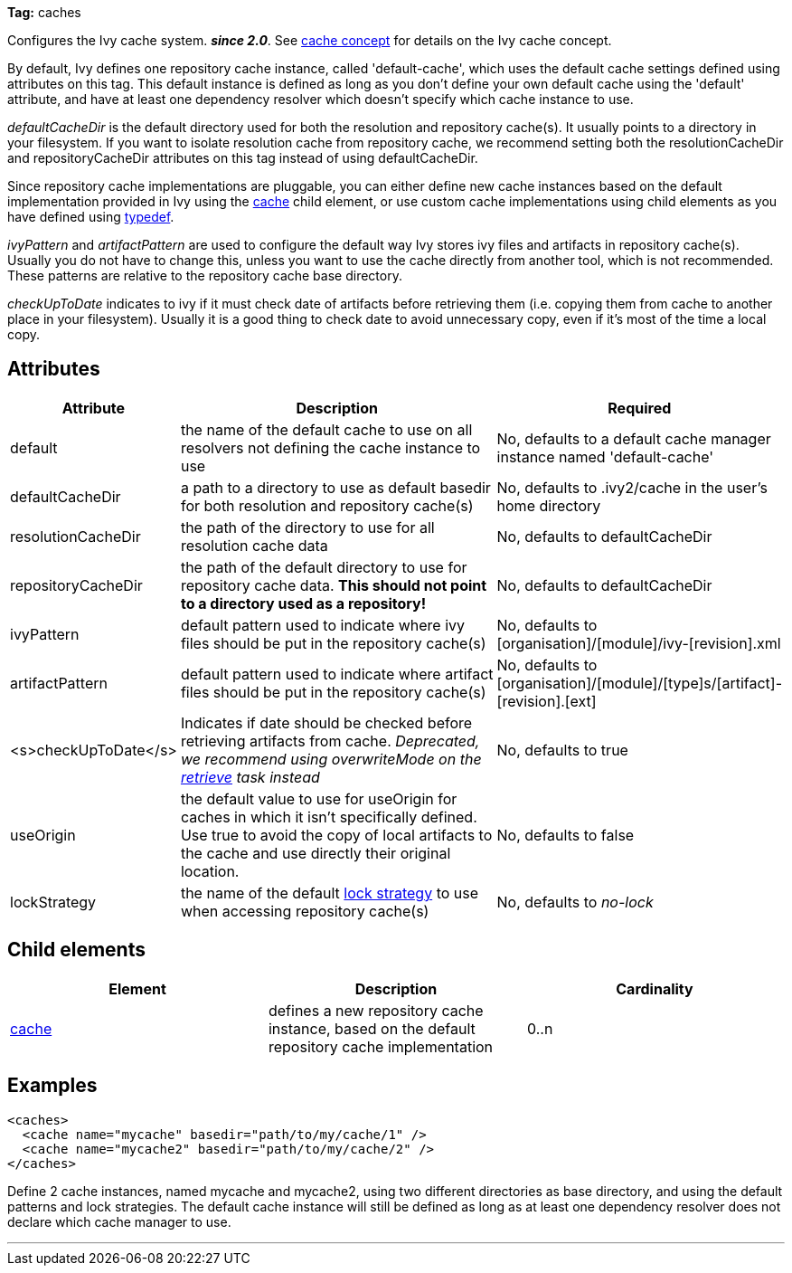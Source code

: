 
*Tag:* caches

Configures the Ivy cache system. *__since 2.0__*.
See link:../concept.html#cache[cache concept] for details on the Ivy cache concept.

By default, Ivy defines one repository cache instance, called 'default-cache', which uses the default cache settings defined using attributes on this tag. This default instance is defined as long as you don't define your own default cache using the 'default' attribute, and have at least one dependency resolver which doesn't specify which cache instance to use.

_defaultCacheDir_ is the default directory used for both the resolution and repository cache(s). It usually points to a directory in your filesystem. If you want to isolate resolution cache from repository cache, we recommend setting both the resolutionCacheDir and repositoryCacheDir attributes on this tag instead of using defaultCacheDir.

Since repository cache implementations are pluggable, you can either define new cache instances based on the default implementation provided in Ivy using the link:../settings/caches/cache.html[cache] child element, or use custom cache implementations using child elements as you have defined using link:../settings/typedef.html[typedef].

_ivyPattern_ and _artifactPattern_ are used to configure the default way Ivy stores ivy files and artifacts in repository cache(s). Usually you do not have to change this, unless you want to use the cache directly from another tool, which is not recommended. These patterns are relative to the repository cache base directory.

_checkUpToDate_ indicates to ivy if it must check date of artifacts before retrieving them (i.e. copying them from
cache to another place in your filesystem). Usually it is a good thing to check date to avoid unnecessary copy, even if it's most of the time a local copy.


== Attributes


[options="header",cols="15%,50%,35%"]
|=======
|Attribute|Description|Required
|default|the name of the default cache to use on all resolvers not defining the cache instance to use|No, defaults to a default cache manager instance named 'default-cache'
|defaultCacheDir|a path to a directory to use as default basedir for both resolution and repository cache(s)|No, defaults to .ivy2/cache in the user's home directory
|resolutionCacheDir|the path of the directory to use for all resolution cache data|No, defaults to defaultCacheDir
|repositoryCacheDir|the path of the default directory to use for repository cache data. *This should not point to a directory used as a repository!*|No, defaults to defaultCacheDir
|ivyPattern|default pattern used to indicate where ivy files should be put in the repository cache(s)|No, defaults to [organisation]/[module]/ivy-[revision].xml
|artifactPattern|default pattern used to indicate where artifact files should be put in the repository cache(s)|No, defaults to [organisation]/[module]/[type]s/[artifact]-[revision].[ext]
|<s>checkUpToDate</s>|Indicates if date should be checked before retrieving artifacts from cache.
    	__Deprecated, we recommend using overwriteMode on the link:../use/retrieve.html[retrieve] task instead__|No, defaults to true
|useOrigin|the default value to use for useOrigin for caches in which it isn't specifically defined.
    	Use true to avoid the copy of local artifacts to the cache and use directly their original location.|No, defaults to false
|lockStrategy|the name of the default link:../settings/lock-strategies.html[lock strategy] to use when accessing repository cache(s)|No, defaults to _no-lock_
|=======


== Child elements


[options="header"]
|=======
|Element|Description|Cardinality
|link:caches/cache.html[cache]|defines a new repository cache instance, based on the default repository cache implementation|0..n
|=======


== Examples


[source]
----

<caches>
  <cache name="mycache" basedir="path/to/my/cache/1" />
  <cache name="mycache2" basedir="path/to/my/cache/2" />
</caches> 

----

Define 2 cache instances, named mycache and mycache2, using two different directories as base directory, and using the default patterns and lock strategies. The default cache instance will still be defined as long as at least one dependency resolver does not declare which cache manager to use.

'''
